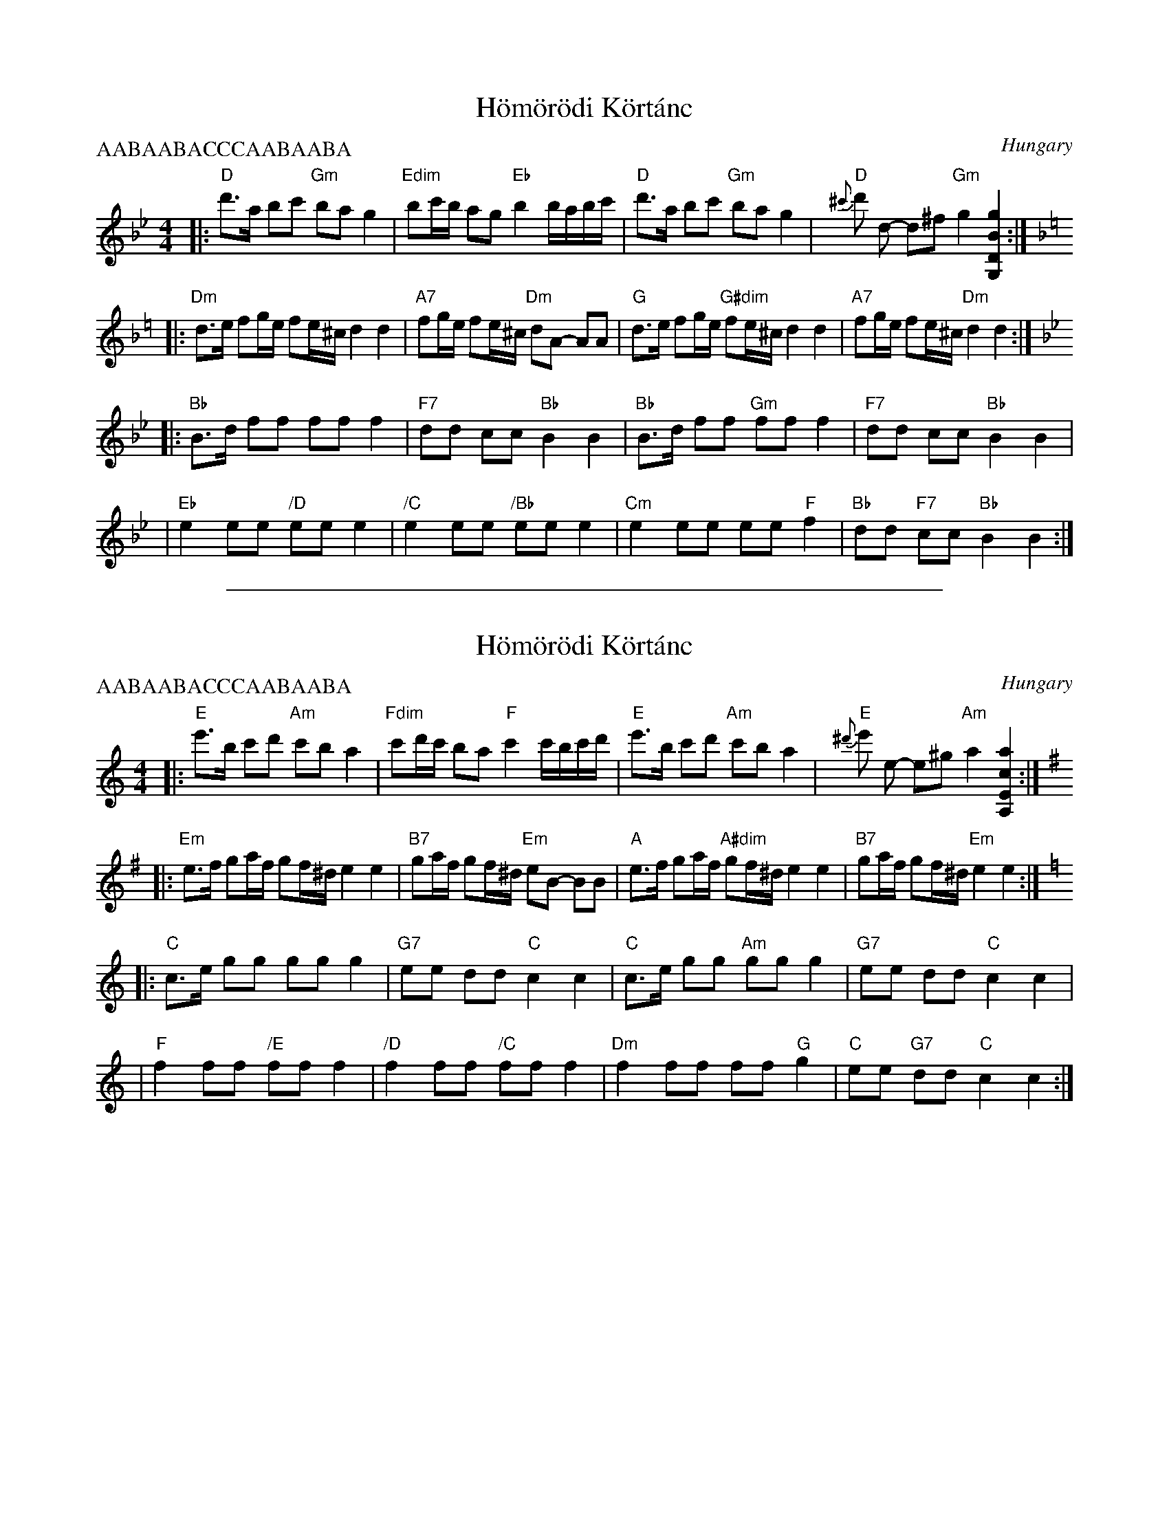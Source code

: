 
X: 1
T: H\"om\"or\"odi K\"ort\'anc
O: Hungary
Z: John Chambers <jc@trillian.mit.edu>
P: AABAABACCCAABAABA
M: 4/4
L: 1/8
K: Gm
|: "D"d'>a bc' "Gm"ba g2 | "Edim"bc'/b/ ag "Eb"b2 b/a/b/c'/ \
|  "D"d'>a bc' "Gm"ba g2 |  "D"{^c'}d' d- d^f "Gm"g2 [g2B2D2G,2] :|
K: Dm =e
|: "Dm"d>e fg/e/ fe/^c/ d2 d2 | "A7"fg/e/ fe/^c/ "Dm"dA- AA \
| "G"d>e fg/e/ "G#dim"fe/^c/ d2 d2 | "A7"fg/e/ fe/^c/ "Dm"d2 d2 :|
K: Gm
|: "Bb"B>d ff ff f2 | "F7"dd cc "Bb"B2 B2 \
|  "Bb"B>d ff "Gm"ff f2 | "F7"dd cc "Bb"B2 B2 |
|  "Eb"e2 ee "/D"ee e2 | "/C"e2 ee "/Bb"ee e2 \
| "Cm"e2 ee ee "F"f2 | "Bb"dd "F7"cc "Bb"B2 B2 :|


%%sep 1 1 500

X: 2
T: H\"om\"or\"odi K\"ort\'anc
O: Hungary
Z: John Chambers <jc@trillian.mit.edu>
P: AABAABACCCAABAABA
M: 4/4
L: 1/8
K: Am
|: "E"e'>b c'd' "Am"c'b a2 | "Fdim"c'd'/c'/ ba "F"c'2 c'/b/c'/d'/ \
|  "E"e'>b c'd' "Am"c'b a2 |  "E"{^d'}e' e- e^g "Am"a2 [a2c2E2A,2] :|
K: Em
|: "Em"e>f ga/f/ gf/^d/ e2 e2 | "B7"ga/f/ gf/^d/ "Em"eB- BB \
| "A"e>f ga/f/ "A#dim"gf/^d/ e2 e2 | "B7"ga/f/ gf/^d/ "Em"e2 e2 :|
K: Am
|: "C"c>e gg gg g2 | "G7"ee dd "C"c2 c2 \
|  "C"c>e gg "Am"gg g2 | "G7"ee dd "C"c2 c2 |
|  "F"f2 ff "/E"ff f2 | "/D"f2 ff "/C"ff f2 \
| "Dm"f2 ff ff "G"g2 | "C"ee "G7"dd "C"c2 c2 :|
